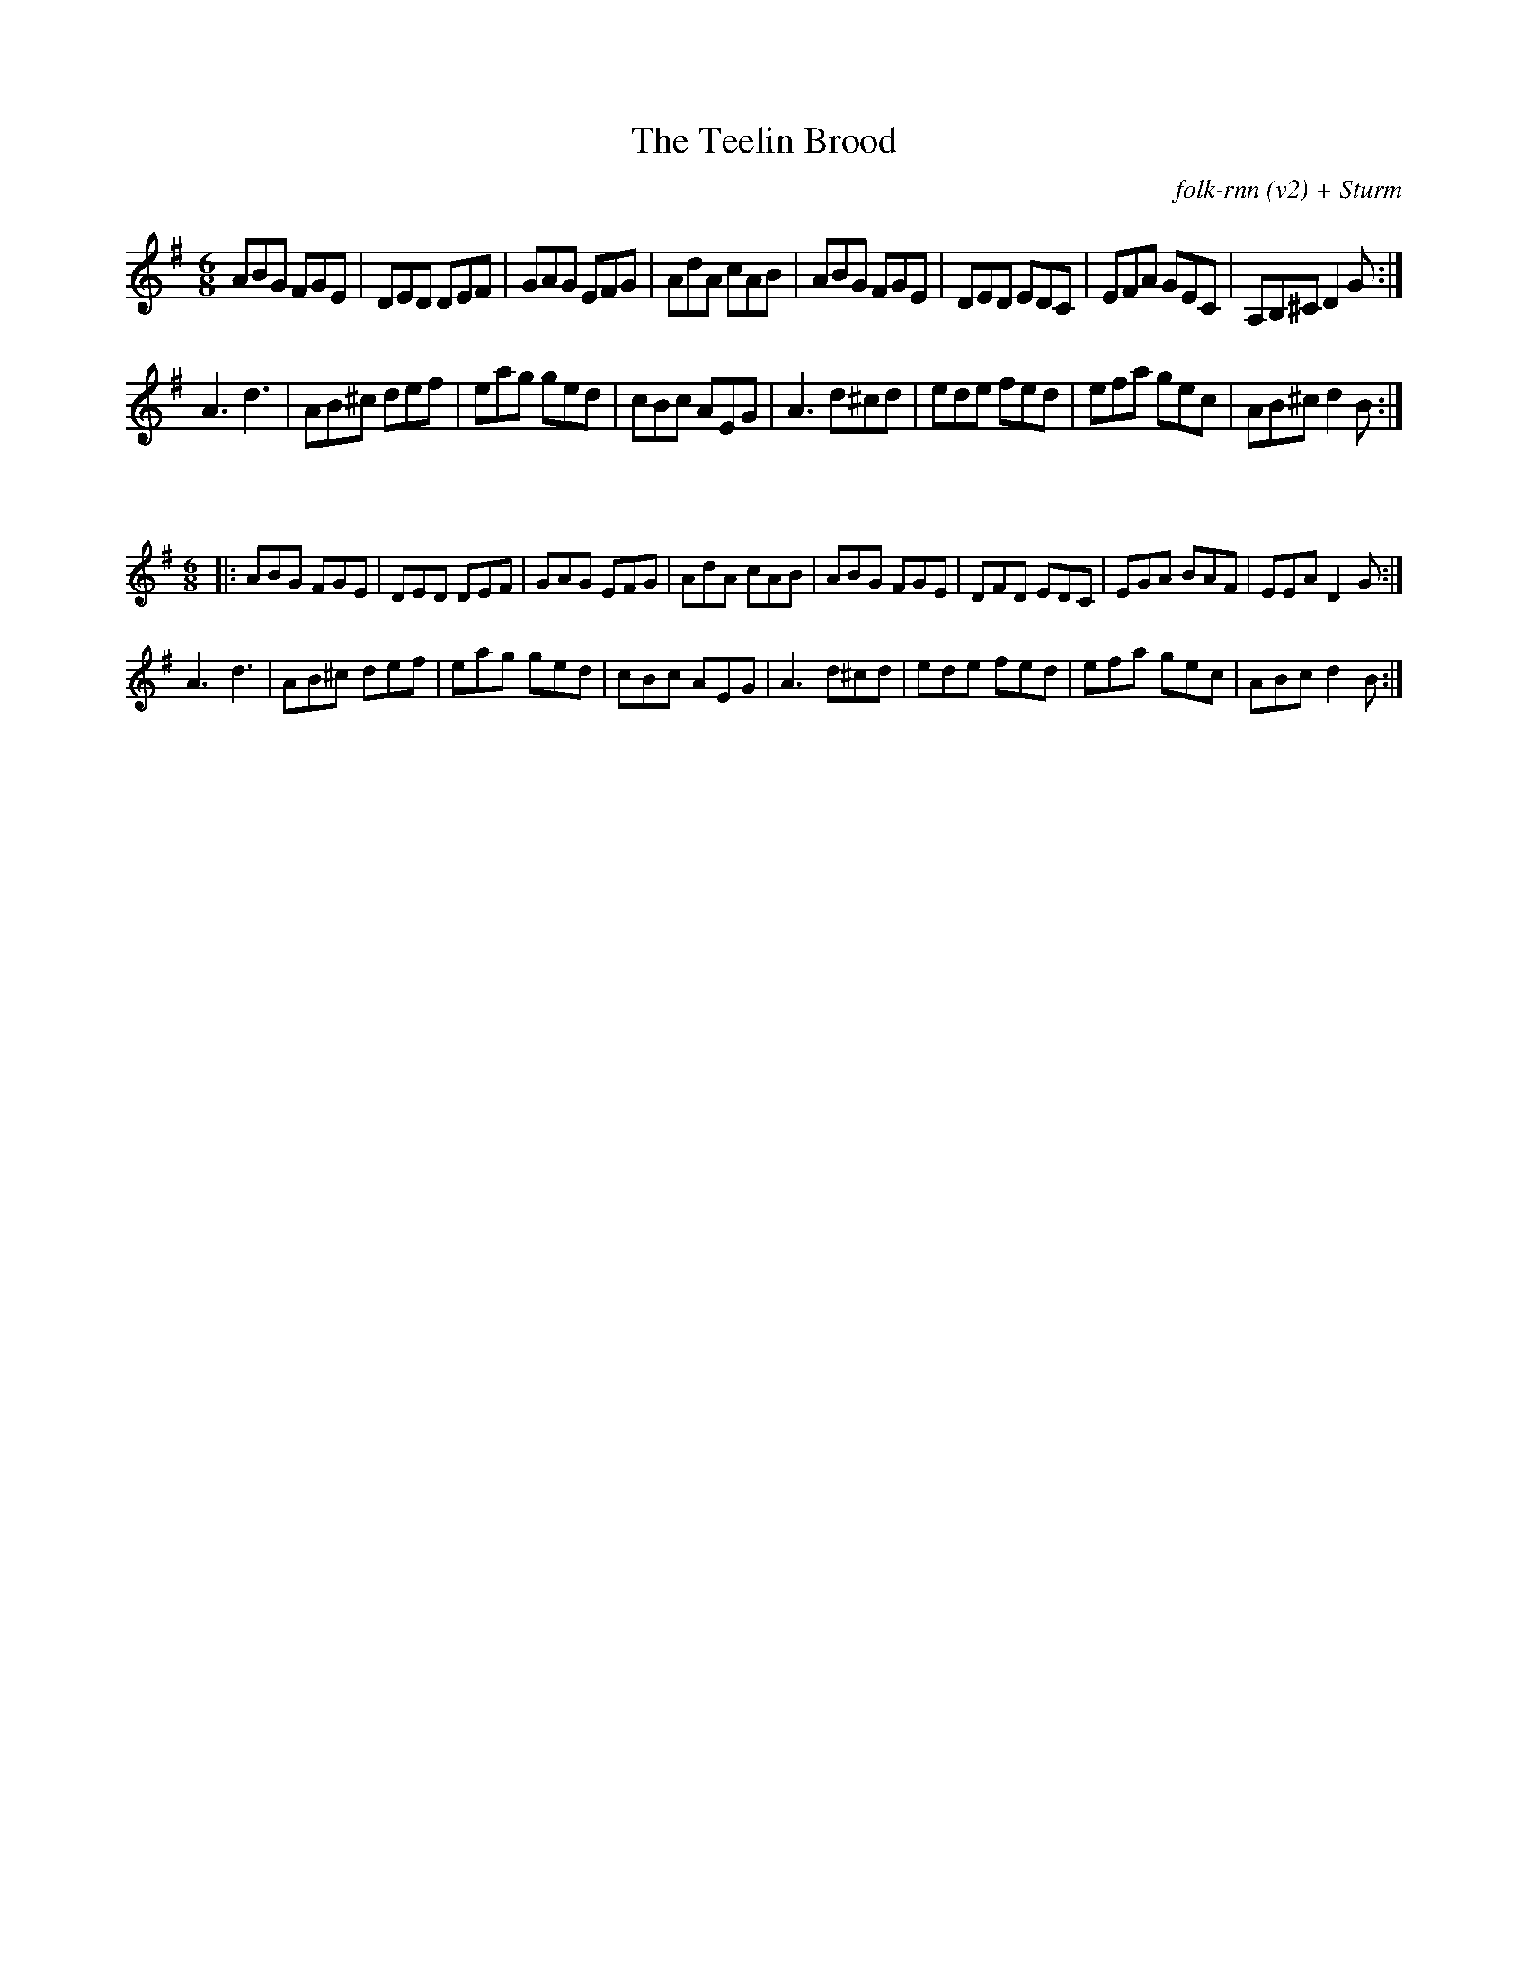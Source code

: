 X:22
T:The Teelin Brood
C:folk-rnn (v2) + Sturm
M:6/8
K:Dmix
ABG FGE|DED DEF|GAG EFG|AdA cAB|ABG FGE|DED EDC|EFA GEC|A,B,^C D2G:|
A3d3|AB^c def|eag ged|cBc AEG|A3 d^cd|ede fed|efa gec|AB^c d2B:|

X:23
%%scale 0.6
M:6/8
K:Dmix
|:ABG FGE|DED DEF|GAG EFG|AdA cAB|ABG FGE|DFD EDC|EGA BAF|EEA D2G:|
A3d3|AB^c def|eag ged|cBc AEG|A3 d^cd|ede fed|efa gec|ABc d2B:|
